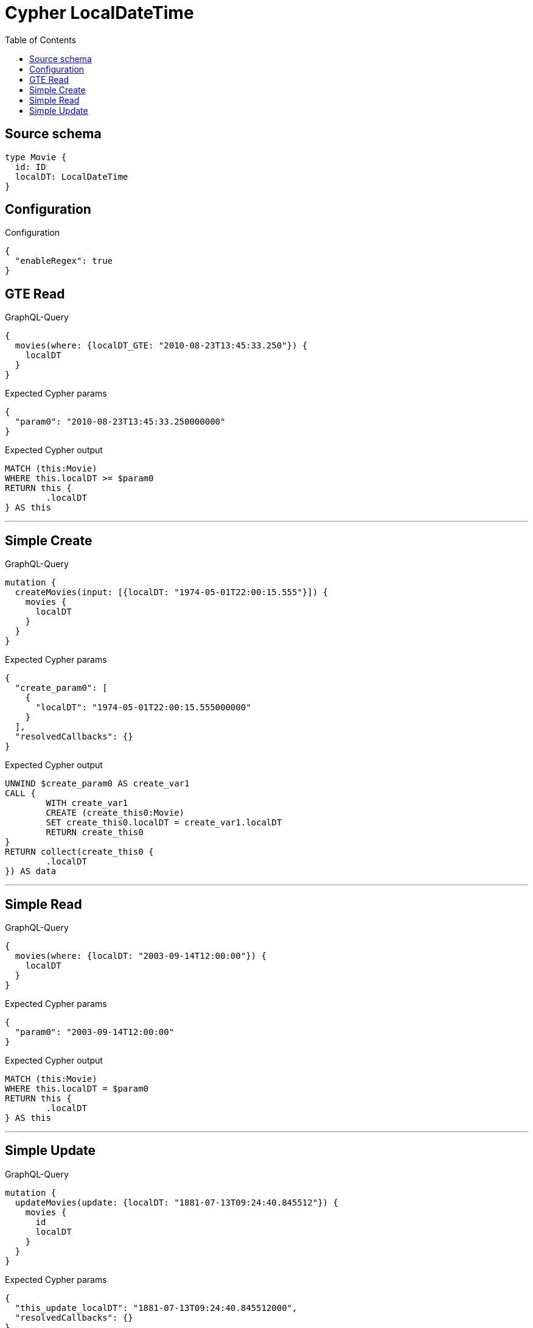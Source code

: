 :toc:

= Cypher LocalDateTime

== Source schema

[source,graphql,schema=true]
----
type Movie {
  id: ID
  localDT: LocalDateTime
}
----

== Configuration

.Configuration
[source,json,schema-config=true]
----
{
  "enableRegex": true
}
----
== GTE Read

.GraphQL-Query
[source,graphql]
----
{
  movies(where: {localDT_GTE: "2010-08-23T13:45:33.250"}) {
    localDT
  }
}
----

.Expected Cypher params
[source,json]
----
{
  "param0": "2010-08-23T13:45:33.250000000"
}
----

.Expected Cypher output
[source,cypher]
----
MATCH (this:Movie)
WHERE this.localDT >= $param0
RETURN this {
	.localDT
} AS this
----

'''

== Simple Create

.GraphQL-Query
[source,graphql]
----
mutation {
  createMovies(input: [{localDT: "1974-05-01T22:00:15.555"}]) {
    movies {
      localDT
    }
  }
}
----

.Expected Cypher params
[source,json]
----
{
  "create_param0": [
    {
      "localDT": "1974-05-01T22:00:15.555000000"
    }
  ],
  "resolvedCallbacks": {}
}
----

.Expected Cypher output
[source,cypher]
----
UNWIND $create_param0 AS create_var1
CALL {
	WITH create_var1
	CREATE (create_this0:Movie)
	SET create_this0.localDT = create_var1.localDT
	RETURN create_this0
}
RETURN collect(create_this0 {
	.localDT
}) AS data
----

'''

== Simple Read

.GraphQL-Query
[source,graphql]
----
{
  movies(where: {localDT: "2003-09-14T12:00:00"}) {
    localDT
  }
}
----

.Expected Cypher params
[source,json]
----
{
  "param0": "2003-09-14T12:00:00"
}
----

.Expected Cypher output
[source,cypher]
----
MATCH (this:Movie)
WHERE this.localDT = $param0
RETURN this {
	.localDT
} AS this
----

'''

== Simple Update

.GraphQL-Query
[source,graphql]
----
mutation {
  updateMovies(update: {localDT: "1881-07-13T09:24:40.845512"}) {
    movies {
      id
      localDT
    }
  }
}
----

.Expected Cypher params
[source,json]
----
{
  "this_update_localDT": "1881-07-13T09:24:40.845512000",
  "resolvedCallbacks": {}
}
----

.Expected Cypher output
[source,cypher]
----
MATCH (this:Movie)
SET this.localDT = $this_update_localDT
RETURN collect(DISTINCT this {
	.id,
	.localDT
}) AS data
----

'''

